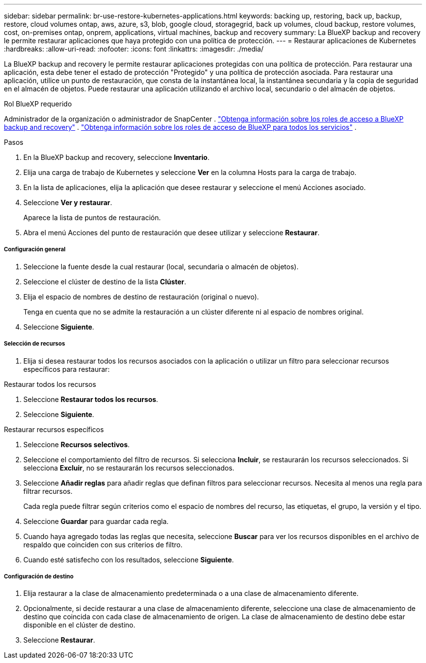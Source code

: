 ---
sidebar: sidebar 
permalink: br-use-restore-kubernetes-applications.html 
keywords: backing up, restoring, back up, backup, restore, cloud volumes ontap, aws, azure, s3, blob, google cloud, storagegrid, back up volumes, cloud backup, restore volumes, cost, on-premises ontap, onprem, applications, virtual machines, backup and recovery 
summary: La BlueXP backup and recovery le permite restaurar aplicaciones que haya protegido con una política de protección. 
---
= Restaurar aplicaciones de Kubernetes
:hardbreaks:
:allow-uri-read: 
:nofooter: 
:icons: font
:linkattrs: 
:imagesdir: ./media/


[role="lead"]
La BlueXP backup and recovery le permite restaurar aplicaciones protegidas con una política de protección. Para restaurar una aplicación, esta debe tener el estado de protección "Protegido" y una política de protección asociada. Para restaurar una aplicación, utilice un punto de restauración, que consta de la instantánea local, la instantánea secundaria y la copia de seguridad en el almacén de objetos. Puede restaurar una aplicación utilizando el archivo local, secundario o del almacén de objetos.

.Rol BlueXP requerido
Administrador de la organización o administrador de SnapCenter . link:reference-roles.html["Obtenga información sobre los roles de acceso a BlueXP backup and recovery"] .  https://docs.netapp.com/us-en/bluexp-setup-admin/reference-iam-predefined-roles.html["Obtenga información sobre los roles de acceso de BlueXP para todos los servicios"^] .

.Pasos
. En la BlueXP backup and recovery, seleccione *Inventario*.
. Elija una carga de trabajo de Kubernetes y seleccione *Ver* en la columna Hosts para la carga de trabajo.
. En la lista de aplicaciones, elija la aplicación que desee restaurar y seleccione el menú Acciones asociado.
. Seleccione *Ver y restaurar*.
+
Aparece la lista de puntos de restauración.

. Abra el menú Acciones del punto de restauración que desee utilizar y seleccione *Restaurar*.


[discrete]
===== Configuración general

. Seleccione la fuente desde la cual restaurar (local, secundaria o almacén de objetos).
. Seleccione el clúster de destino de la lista *Clúster*.
. Elija el espacio de nombres de destino de restauración (original o nuevo).
+
Tenga en cuenta que no se admite la restauración a un clúster diferente ni al espacio de nombres original.

. Seleccione *Siguiente*.


[discrete]
===== Selección de recursos

. Elija si desea restaurar todos los recursos asociados con la aplicación o utilizar un filtro para seleccionar recursos específicos para restaurar:


[role="tabbed-block"]
====
.Restaurar todos los recursos
--
. Seleccione *Restaurar todos los recursos*.
. Seleccione *Siguiente*.


--
.Restaurar recursos específicos
--
. Seleccione *Recursos selectivos*.
. Seleccione el comportamiento del filtro de recursos. Si selecciona *Incluir*, se restaurarán los recursos seleccionados. Si selecciona *Excluir*, no se restaurarán los recursos seleccionados.
. Seleccione *Añadir reglas* para añadir reglas que definan filtros para seleccionar recursos. Necesita al menos una regla para filtrar recursos.
+
Cada regla puede filtrar según criterios como el espacio de nombres del recurso, las etiquetas, el grupo, la versión y el tipo.

. Seleccione *Guardar* para guardar cada regla.
. Cuando haya agregado todas las reglas que necesita, seleccione *Buscar* para ver los recursos disponibles en el archivo de respaldo que coinciden con sus criterios de filtro.
. Cuando esté satisfecho con los resultados, seleccione *Siguiente*.


--
====
[discrete]
===== Configuración de destino

. Elija restaurar a la clase de almacenamiento predeterminada o a una clase de almacenamiento diferente.
. Opcionalmente, si decide restaurar a una clase de almacenamiento diferente, seleccione una clase de almacenamiento de destino que coincida con cada clase de almacenamiento de origen. La clase de almacenamiento de destino debe estar disponible en el clúster de destino.
. Seleccione *Restaurar*.

